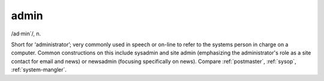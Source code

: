 .. _admin:

============================================================
admin
============================================================

/ad·min´/, n\.

Short for ‘administrator’; very commonly used in speech or on-line to refer to the systems person in charge on a computer.
Common constructions on this include sysadmin and site admin (emphasizing the administrator's role as a site contact for email and news) or newsadmin (focusing specifically on news).
Compare :ref:`postmaster`\, :ref:`sysop`\, :ref:`system-mangler`\.

